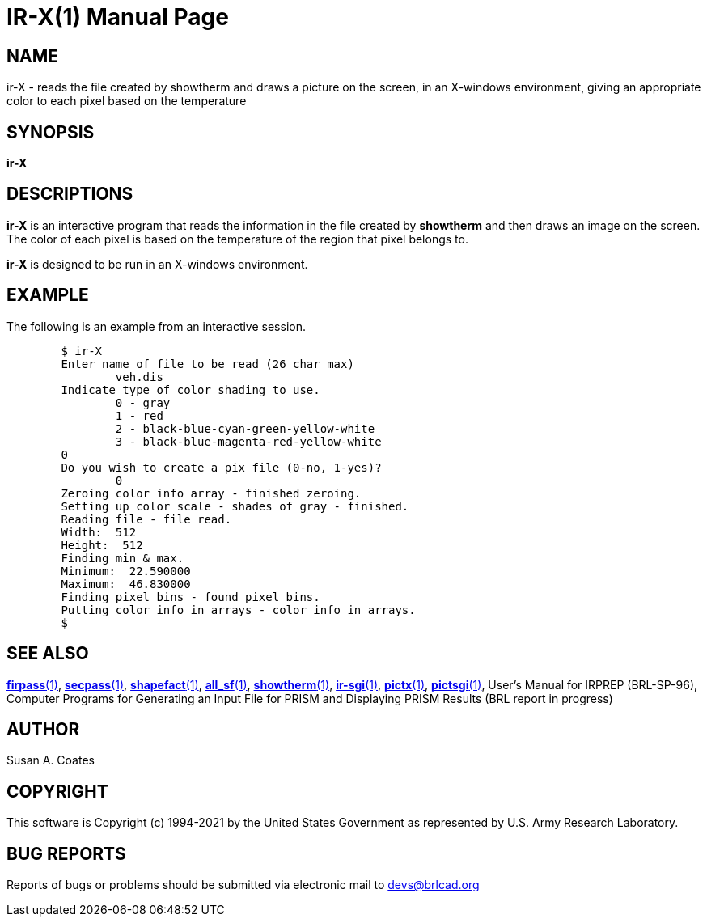 = IR-X(1)
BRL-CAD Team
:doctype: manpage
:man manual: BRL-CAD
:man source: BRL-CAD
:page-layout: base

== NAME

ir-X - reads the file created by showtherm and draws a picture on the screen, in an X-windows environment, giving an appropriate color to each pixel based on the temperature

== SYNOPSIS

*ir-X*

== DESCRIPTIONS

[cmd]*ir-X* is an interactive program that reads the information in the file created by [cmd]*showtherm* and then draws an image on the screen.  The color of each pixel is based on the temperature of the region that pixel belongs to.

[cmd]*ir-X* is designed to be run in an X-windows environment.

== EXAMPLE

The following is an example from an interactive session.

....

	$ ir-X
	Enter name of file to be read (26 char max)
		veh.dis
	Indicate type of color shading to use.
		0 - gray
		1 - red
		2 - black-blue-cyan-green-yellow-white
		3 - black-blue-magenta-red-yellow-white
	0
	Do you wish to create a pix file (0-no, 1-yes)?
		0
	Zeroing color info array - finished zeroing.
	Setting up color scale - shades of gray - finished.
	Reading file - file read.
	Width:  512
	Height:  512
	Finding min & max.
	Minimum:  22.590000
	Maximum:  46.830000
	Finding pixel bins - found pixel bins.
	Putting color info in arrays - color info in arrays.
	$
....

== SEE ALSO

xref:man:1/firpass.adoc[*firpass*(1)], xref:man:1/secpass.adoc[*secpass*(1)], xref:man:1/shapefact.adoc[*shapefact*(1)], xref:man:1/all_sf.adoc[*all_sf*(1)], xref:man:1/showtherm.adoc[*showtherm*(1)], xref:man:1/ir-sgi.adoc[*ir-sgi*(1)], xref:man:1/pictx.adoc[*pictx*(1)], xref:man:1/pictsgi.adoc[*pictsgi*(1)], User's Manual for IRPREP (BRL-SP-96), Computer Programs for Generating an Input File for PRISM and Displaying PRISM Results (BRL report in progress)

== AUTHOR

Susan A. Coates

== COPYRIGHT

This software is Copyright (c) 1994-2021 by the United States Government as represented by U.S. Army Research Laboratory.

== BUG REPORTS

Reports of bugs or problems should be submitted via electronic mail to mailto:devs@brlcad.org[]